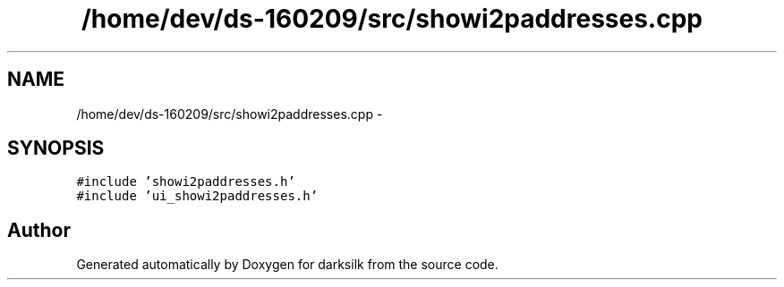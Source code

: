 .TH "/home/dev/ds-160209/src/showi2paddresses.cpp" 3 "Wed Feb 10 2016" "Version 1.0.0.0" "darksilk" \" -*- nroff -*-
.ad l
.nh
.SH NAME
/home/dev/ds-160209/src/showi2paddresses.cpp \- 
.SH SYNOPSIS
.br
.PP
\fC#include 'showi2paddresses\&.h'\fP
.br
\fC#include 'ui_showi2paddresses\&.h'\fP
.br

.SH "Author"
.PP 
Generated automatically by Doxygen for darksilk from the source code\&.
